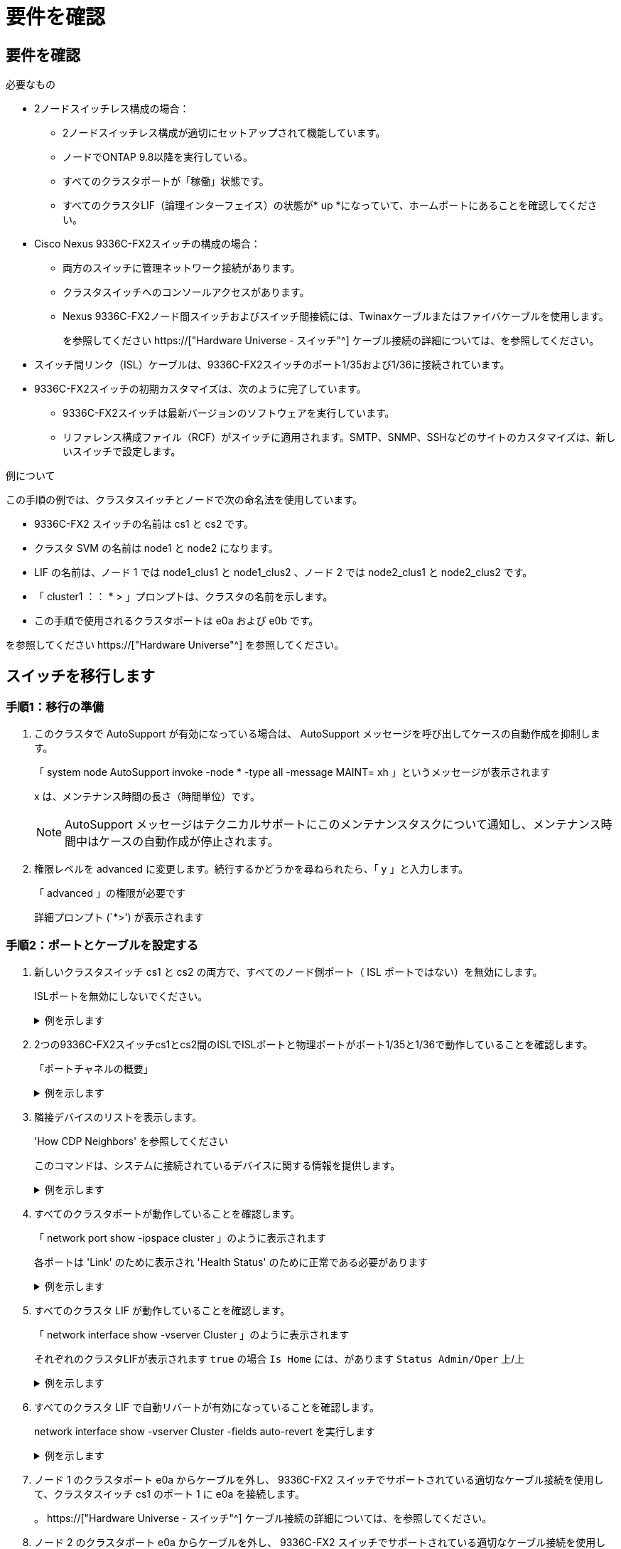= 要件を確認
:allow-uri-read: 




== 要件を確認

.必要なもの
* 2ノードスイッチレス構成の場合：
+
** 2ノードスイッチレス構成が適切にセットアップされて機能しています。
** ノードでONTAP 9.8以降を実行している。
** すべてのクラスタポートが「稼働」状態です。
** すべてのクラスタLIF（論理インターフェイス）の状態が* up *になっていて、ホームポートにあることを確認してください。


* Cisco Nexus 9336C-FX2スイッチの構成の場合：
+
** 両方のスイッチに管理ネットワーク接続があります。
** クラスタスイッチへのコンソールアクセスがあります。
** Nexus 9336C-FX2ノード間スイッチおよびスイッチ間接続には、Twinaxケーブルまたはファイバケーブルを使用します。
+
を参照してください https://["Hardware Universe - スイッチ"^] ケーブル接続の詳細については、を参照してください。



* スイッチ間リンク（ISL）ケーブルは、9336C-FX2スイッチのポート1/35および1/36に接続されています。
* 9336C-FX2スイッチの初期カスタマイズは、次のように完了しています。
+
** 9336C-FX2スイッチは最新バージョンのソフトウェアを実行しています。
** リファレンス構成ファイル（RCF）がスイッチに適用されます。SMTP、SNMP、SSHなどのサイトのカスタマイズは、新しいスイッチで設定します。




.例について
この手順の例では、クラスタスイッチとノードで次の命名法を使用しています。

* 9336C-FX2 スイッチの名前は cs1 と cs2 です。
* クラスタ SVM の名前は node1 と node2 になります。
* LIF の名前は、ノード 1 では node1_clus1 と node1_clus2 、ノード 2 では node2_clus1 と node2_clus2 です。
* 「 cluster1 ：： * > 」プロンプトは、クラスタの名前を示します。
* この手順で使用されるクラスタポートは e0a および e0b です。


を参照してください https://["Hardware Universe"^] を参照してください。



== スイッチを移行します



=== 手順1：移行の準備

. このクラスタで AutoSupport が有効になっている場合は、 AutoSupport メッセージを呼び出してケースの自動作成を抑制します。
+
「 system node AutoSupport invoke -node * -type all -message MAINT= xh 」というメッセージが表示されます

+
x は、メンテナンス時間の長さ（時間単位）です。

+

NOTE: AutoSupport メッセージはテクニカルサポートにこのメンテナンスタスクについて通知し、メンテナンス時間中はケースの自動作成が停止されます。

. 権限レベルを advanced に変更します。続行するかどうかを尋ねられたら、「 y 」と入力します。
+
「 advanced 」の権限が必要です

+
詳細プロンプト (`*>') が表示されます





=== 手順2：ポートとケーブルを設定する

. 新しいクラスタスイッチ cs1 と cs2 の両方で、すべてのノード側ポート（ ISL ポートではない）を無効にします。
+
ISLポートを無効にしないでください。

+
.例を示します
[%collapsible]
====
次の例は、スイッチ cs1 でノードに接続されたポート 1~34 が無効になっていることを示しています。

[listing]
----
cs1# config
Enter configuration commands, one per line. End with CNTL/Z.
cs1(config)# interface e1/1/1-4, e1/2/1-4, e1/3/1-4, e1/4/1-4, e1/5/1-4, e1/6/1-4, e1/7-34
cs1(config-if-range)# shutdown
----
====
. 2つの9336C-FX2スイッチcs1とcs2間のISLでISLポートと物理ポートがポート1/35と1/36で動作していることを確認します。
+
「ポートチャネルの概要」

+
.例を示します
[%collapsible]
====
次の例は、スイッチ cs1 上の ISL ポートが up になっていることを示しています。

[listing]
----
cs1# show port-channel summary

Flags:  D - Down        P - Up in port-channel (members)
        I - Individual  H - Hot-standby (LACP only)
        s - Suspended   r - Module-removed
        b - BFD Session Wait
        S - Switched    R - Routed
        U - Up (port-channel)
        p - Up in delay-lacp mode (member)
        M - Not in use. Min-links not met
--------------------------------------------------------------------------------
Group Port-       Type     Protocol  Member Ports
      Channel
--------------------------------------------------------------------------------
1     Po1(SU)     Eth      LACP      Eth1/35(P)   Eth1/36(P)
----
次の例は、スイッチ cs2 上の ISL ポートが up になっていることを示しています。

[listing]
----
(cs2)# show port-channel summary

Flags:  D - Down        P - Up in port-channel (members)
        I - Individual  H - Hot-standby (LACP only)
        s - Suspended   r - Module-removed
        b - BFD Session Wait
        S - Switched    R - Routed
        U - Up (port-channel)
        p - Up in delay-lacp mode (member)
        M - Not in use. Min-links not met
--------------------------------------------------------------------------------
Group Port-       Type     Protocol  Member Ports
      Channel
--------------------------------------------------------------------------------
1     Po1(SU)     Eth      LACP      Eth1/35(P)   Eth1/36(P)
----
====
. 隣接デバイスのリストを表示します。
+
'How CDP Neighbors' を参照してください

+
このコマンドは、システムに接続されているデバイスに関する情報を提供します。

+
.例を示します
[%collapsible]
====
次の例は、スイッチ cs1 上の隣接デバイスを示しています。

[listing]
----
cs1# show cdp neighbors

Capability Codes: R - Router, T - Trans-Bridge, B - Source-Route-Bridge
                  S - Switch, H - Host, I - IGMP, r - Repeater,
                  V - VoIP-Phone, D - Remotely-Managed-Device,
                  s - Supports-STP-Dispute

Device-ID          Local Intrfce  Hldtme Capability  Platform      Port ID
cs2                Eth1/35        175    R S I s     N9K-C9336C    Eth1/35
cs2                Eth1/36        175    R S I s     N9K-C9336C    Eth1/36

Total entries displayed: 2
----
次の例は、スイッチ cs2 上の隣接デバイスを表示します。

[listing]
----
cs2# show cdp neighbors

Capability Codes: R - Router, T - Trans-Bridge, B - Source-Route-Bridge
                  S - Switch, H - Host, I - IGMP, r - Repeater,
                  V - VoIP-Phone, D - Remotely-Managed-Device,
                  s - Supports-STP-Dispute

Device-ID          Local Intrfce  Hldtme Capability  Platform      Port ID
cs1                Eth1/35        177    R S I s     N9K-C9336C    Eth1/35
cs1                Eth1/36        177    R S I s     N9K-C9336C    Eth1/36

Total entries displayed: 2
----
====
. すべてのクラスタポートが動作していることを確認します。
+
「 network port show -ipspace cluster 」のように表示されます

+
各ポートは 'Link' のために表示され 'Health Status' のために正常である必要があります

+
.例を示します
[%collapsible]
====
[listing]
----
cluster1::*> network port show -ipspace Cluster

Node: node1

                                                  Speed(Mbps) Health
Port      IPspace      Broadcast Domain Link MTU  Admin/Oper  Status
--------- ------------ ---------------- ---- ---- ----------- --------
e0a       Cluster      Cluster          up   9000  auto/10000 healthy
e0b       Cluster      Cluster          up   9000  auto/10000 healthy

Node: node2

                                                  Speed(Mbps) Health
Port      IPspace      Broadcast Domain Link MTU  Admin/Oper  Status
--------- ------------ ---------------- ---- ---- ----------- --------
e0a       Cluster      Cluster          up   9000  auto/10000 healthy
e0b       Cluster      Cluster          up   9000  auto/10000 healthy

4 entries were displayed.
----
====
. すべてのクラスタ LIF が動作していることを確認します。
+
「 network interface show -vserver Cluster 」のように表示されます

+
それぞれのクラスタLIFが表示されます `true` の場合 `Is Home` には、があります `Status Admin/Oper` 上/上

+
.例を示します
[%collapsible]
====
[listing]
----
cluster1::*> network interface show -vserver Cluster

            Logical    Status     Network            Current       Current Is
Vserver     Interface  Admin/Oper Address/Mask       Node          Port    Home
----------- ---------- ---------- ------------------ ------------- ------- -----
Cluster
            node1_clus1  up/up    169.254.209.69/16  node1         e0a     true
            node1_clus2  up/up    169.254.49.125/16  node1         e0b     true
            node2_clus1  up/up    169.254.47.194/16  node2         e0a     true
            node2_clus2  up/up    169.254.19.183/16  node2         e0b     true
4 entries were displayed.
----
====
. すべてのクラスタ LIF で自動リバートが有効になっていることを確認します。
+
network interface show -vserver Cluster -fields auto-revert を実行します

+
.例を示します
[%collapsible]
====
[listing]
----
cluster1::*> network interface show -vserver Cluster -fields auto-revert

          Logical
Vserver   Interface     Auto-revert
--------- ------------- ------------
Cluster
          node1_clus1   true
          node1_clus2   true
          node2_clus1   true
          node2_clus2   true

4 entries were displayed.
----
====
. ノード 1 のクラスタポート e0a からケーブルを外し、 9336C-FX2 スイッチでサポートされている適切なケーブル接続を使用して、クラスタスイッチ cs1 のポート 1 に e0a を接続します。
+
。 https://["Hardware Universe - スイッチ"^] ケーブル接続の詳細については、を参照してください。

. ノード 2 のクラスタポート e0a からケーブルを外し、 9336C-FX2 スイッチでサポートされている適切なケーブル接続を使用して、クラスタスイッチ cs1 のポート 2 に e0a を接続します。
. クラスタスイッチ cs1 のすべてのノード側ポートを有効にします。
+
.例を示します
[%collapsible]
====
次の例は、スイッチ cs1 でポート 1/1~1/34 が有効になっていることを示しています。

[listing]
----
cs1# config
Enter configuration commands, one per line. End with CNTL/Z.
cs1(config)# interface e1/1/1-4, e1/2/1-4, e1/3/1-4, e1/4/1-4, e1/5/1-4, e1/6/1-4, e1/7-34
cs1(config-if-range)# no shutdown
----
====
. すべてのクラスタ LIF が up であり、運用可能であり、 Is Home に「 true 」と表示されていることを確認します。
+
「 network interface show -vserver Cluster 」のように表示されます

+
.例を示します
[%collapsible]
====
次の例では、すべての LIF がノード 1 とノード 2 で up になっていて、 Is Home の結果が true であることを示します。

[listing]
----
cluster1::*> network interface show -vserver Cluster

         Logical      Status     Network            Current     Current Is
Vserver  Interface    Admin/Oper Address/Mask       Node        Port    Home
-------- ------------ ---------- ------------------ ----------- ------- ----
Cluster
         node1_clus1  up/up      169.254.209.69/16  node1       e0a     true
         node1_clus2  up/up      169.254.49.125/16  node1       e0b     true
         node2_clus1  up/up      169.254.47.194/16  node2       e0a     true
         node2_clus2  up/up      169.254.19.183/16  node2       e0b     true

4 entries were displayed.
----
====
. クラスタ内のノードのステータスに関する情報を表示します。
+
「 cluster show 」を参照してください

+
.例を示します
[%collapsible]
====
次の例は、クラスタ内のノードの健全性と参加資格に関する情報を表示します。

[listing]
----
cluster1::*> cluster show

Node                 Health  Eligibility   Epsilon
-------------------- ------- ------------  ------------
node1                true    true          false
node2                true    true          false

2 entries were displayed.
----
====
. ノード 1 のクラスタポート e0b からケーブルを外し、 9336C-FX2 スイッチでサポートされている適切なケーブル接続を使用して、クラスタスイッチ cs2 のポート 1 に e0b を接続します。
. ノード 2 のクラスタポート e0b からケーブルを外し、 9336C-FX2 スイッチでサポートされている適切なケーブル接続に従って、クラスタスイッチ cs2 のポート 2 に接続します。
. クラスタスイッチ cs2 のすべてのノード側ポートを有効にします。
+
.例を示します
[%collapsible]
====
次の例は、スイッチ cs2 でポート 1/1~1/34 が有効になっていることを示しています。

[listing]
----
cs2# config
Enter configuration commands, one per line. End with CNTL/Z.
cs2(config)# interface e1/1/1-4, e1/2/1-4, e1/3/1-4, e1/4/1-4, e1/5/1-4, e1/6/1-4, e1/7-34
cs2(config-if-range)# no shutdown
----
====
. すべてのクラスタポートが動作していることを確認します。
+
「 network port show -ipspace cluster 」のように表示されます

+
.例を示します
[%collapsible]
====
次の例は、ノード 1 とノード 2 のすべてのクラスタポートが up になっていることを示しています。

[listing]
----
cluster1::*> network port show -ipspace Cluster

Node: node1
                                                                       Ignore
                                                  Speed(Mbps) Health   Health
Port      IPspace      Broadcast Domain Link MTU  Admin/Oper  Status   Status
--------- ------------ ---------------- ---- ---- ----------- -------- ------
e0a       Cluster      Cluster          up   9000  auto/10000 healthy  false
e0b       Cluster      Cluster          up   9000  auto/10000 healthy  false

Node: node2
                                                                       Ignore
                                                  Speed(Mbps) Health   Health
Port      IPspace      Broadcast Domain Link MTU  Admin/Oper  Status   Status
--------- ------------ ---------------- ---- ---- ----------- -------- ------
e0a       Cluster      Cluster          up   9000  auto/10000 healthy  false
e0b       Cluster      Cluster          up   9000  auto/10000 healthy  false

4 entries were displayed.
----
====




=== 手順3：構成を確認します

. すべてのインターフェイスに Is Home に true が表示されていることを確認します。
+
「 network interface show -vserver Cluster 」のように表示されます

+

NOTE: この処理が完了するまでに数分かかることがあります。

+
.例を示します
[%collapsible]
====
次の例では、すべての LIF がノード 1 とノード 2 で up になっていて、 Is Home の結果が true であることを示します。

[listing]
----
cluster1::*> network interface show -vserver Cluster

          Logical      Status     Network            Current    Current Is
Vserver   Interface    Admin/Oper Address/Mask       Node       Port    Home
--------- ------------ ---------- ------------------ ---------- ------- ----
Cluster
          node1_clus1  up/up      169.254.209.69/16  node1      e0a     true
          node1_clus2  up/up      169.254.49.125/16  node1      e0b     true
          node2_clus1  up/up      169.254.47.194/16  node2      e0a     true
          node2_clus2  up/up      169.254.19.183/16  node2      e0b     true

4 entries were displayed.
----
====
. 両方のノードのそれぞれで、各スイッチに 1 つの接続があることを確認します。
+
'How CDP Neighbors' を参照してください

+
.例を示します
[%collapsible]
====
次の例は、両方のスイッチの該当する結果を示しています。

[listing]
----
(cs1)# show cdp neighbors

Capability Codes: R - Router, T - Trans-Bridge, B - Source-Route-Bridge
                  S - Switch, H - Host, I - IGMP, r - Repeater,
                  V - VoIP-Phone, D - Remotely-Managed-Device,
                  s - Supports-STP-Dispute

Device-ID          Local Intrfce  Hldtme Capability  Platform      Port ID
node1              Eth1/1         133    H           FAS2980       e0a
node2              Eth1/2         133    H           FAS2980       e0a
cs2                Eth1/35        175    R S I s     N9K-C9336C    Eth1/35
cs2                Eth1/36        175    R S I s     N9K-C9336C    Eth1/36

Total entries displayed: 4

(cs2)# show cdp neighbors

Capability Codes: R - Router, T - Trans-Bridge, B - Source-Route-Bridge
                  S - Switch, H - Host, I - IGMP, r - Repeater,
                  V - VoIP-Phone, D - Remotely-Managed-Device,
                  s - Supports-STP-Dispute

Device-ID          Local Intrfce  Hldtme Capability  Platform      Port ID
node1              Eth1/1         133    H           FAS2980       e0b
node2              Eth1/2         133    H           FAS2980       e0b
cs1                Eth1/35        175    R S I s     N9K-C9336C    Eth1/35
cs1                Eth1/36        175    R S I s     N9K-C9336C    Eth1/36

Total entries displayed: 4
----
====
. クラスタ内で検出されたネットワークデバイスに関する情報を表示します。
+
「 network device-discovery show -protocol cdp 」と入力します

+
.例を示します
[%collapsible]
====
[listing]
----
cluster1::*> network device-discovery show -protocol cdp
Node/       Local  Discovered
Protocol    Port   Device (LLDP: ChassisID)  Interface         Platform
----------- ------ ------------------------- ----------------  ----------------
node2      /cdp
            e0a    cs1                       0/2               N9K-C9336C
            e0b    cs2                       0/2               N9K-C9336C
node1      /cdp
            e0a    cs1                       0/1               N9K-C9336C
            e0b    cs2                       0/1               N9K-C9336C

4 entries were displayed.
----
====
. 設定が無効になっていることを確認します。
+
network options switchless-cluster show

+

NOTE: コマンドが完了するまでに数分かかることがあります。3 分間の有効期間が終了することを通知するアナウンスが表示されるまで待ちます。

+
.例を示します
[%collapsible]
====
次の例の誤った出力は、設定が無効になっていることを示しています。

[listing]
----
cluster1::*> network options switchless-cluster show
Enable Switchless Cluster: false
----
====
. クラスタ内のノードメンバーのステータスを確認します。
+
「 cluster show 」を参照してください

+
.例を示します
[%collapsible]
====
次の例は、クラスタ内のノードの健全性と参加資格に関する情報を表示します。

[listing]
----
cluster1::*> cluster show

Node                 Health  Eligibility   Epsilon
-------------------- ------- ------------  --------
node1                true    true          false
node2                true    true          false
----
====
. クラスタネットワークが完全に接続されていることを確認します。
+
cluster ping-cluster -node node-name

+
.例を示します
[%collapsible]
====
[listing]
----
cluster1::*> cluster ping-cluster -node node2
Host is node2
Getting addresses from network interface table...
Cluster node1_clus1 169.254.209.69 node1 e0a
Cluster node1_clus2 169.254.49.125 node1 e0b
Cluster node2_clus1 169.254.47.194 node2 e0a
Cluster node2_clus2 169.254.19.183 node2 e0b
Local = 169.254.47.194 169.254.19.183
Remote = 169.254.209.69 169.254.49.125
Cluster Vserver Id = 4294967293
Ping status:

Basic connectivity succeeds on 4 path(s)
Basic connectivity fails on 0 path(s)

Detected 9000 byte MTU on 4 path(s):
Local 169.254.47.194 to Remote 169.254.209.69
Local 169.254.47.194 to Remote 169.254.49.125
Local 169.254.19.183 to Remote 169.254.209.69
Local 169.254.19.183 to Remote 169.254.49.125
Larger than PMTU communication succeeds on 4 path(s)
RPC status:
2 paths up, 0 paths down (tcp check)
2 paths up, 0 paths down (udp check)
----
====
. 権限レベルを admin に戻します。
+
「特権管理者」

. ONTAP 9.8 以降の場合は、次のコマンドを使用して、イーサネットスイッチヘルスモニタのログ収集機能を有効にして、スイッチ関連のログファイルを収集します。
+
'system switch ethernet log setup-password 'および'system switch ethernet log enable-colion

+
.例を示します
[%collapsible]
====
[listing]
----
cluster1::*> system switch ethernet log setup-password
Enter the switch name: <return>
The switch name entered is not recognized.
Choose from the following list:
cs1
cs2

cluster1::*> system switch ethernet log setup-password

Enter the switch name: cs1
RSA key fingerprint is e5:8b:c6:dc:e2:18:18:09:36:63:d9:63:dd:03:d9:cc
Do you want to continue? {y|n}::[n] y

Enter the password: <enter switch password>
Enter the password again: <enter switch password>

cluster1::*> system switch ethernet log setup-password

Enter the switch name: cs2
RSA key fingerprint is 57:49:86:a1:b9:80:6a:61:9a:86:8e:3c:e3:b7:1f:b1
Do you want to continue? {y|n}:: [n] y

Enter the password: <enter switch password>
Enter the password again: <enter switch password>

cluster1::*> system switch ethernet log enable-collection

Do you want to enable cluster log collection for all nodes in the cluster?
{y|n}: [n] y

Enabling cluster switch log collection.

cluster1::*>
----
====
+

NOTE: これらのコマンドのいずれかでエラーが返される場合は、ネットアップサポートにお問い合わせください。

. ONTAP リリース 9.5P16 、 9.6P12 、および 9.7P10 以降のパッチリリースでは、次のコマンドを使用して、スイッチ関連のログファイルを収集するためのイーサネットスイッチヘルスモニタログ収集機能を有効にします。
+
'system cluster-switch log setup-password ' および 'system cluster-switch log enable-collection

+
.例を示します
[%collapsible]
====
[listing]
----
cluster1::*> system cluster-switch log setup-password
Enter the switch name: <return>
The switch name entered is not recognized.
Choose from the following list:
cs1
cs2

cluster1::*> system cluster-switch log setup-password

Enter the switch name: cs1
RSA key fingerprint is e5:8b:c6:dc:e2:18:18:09:36:63:d9:63:dd:03:d9:cc
Do you want to continue? {y|n}::[n] y

Enter the password: <enter switch password>
Enter the password again: <enter switch password>

cluster1::*> system cluster-switch log setup-password

Enter the switch name: cs2
RSA key fingerprint is 57:49:86:a1:b9:80:6a:61:9a:86:8e:3c:e3:b7:1f:b1
Do you want to continue? {y|n}:: [n] y

Enter the password: <enter switch password>
Enter the password again: <enter switch password>

cluster1::*> system cluster-switch log enable-collection

Do you want to enable cluster log collection for all nodes in the cluster?
{y|n}: [n] y

Enabling cluster switch log collection.

cluster1::*>
----
====
+

NOTE: これらのコマンドのいずれかでエラーが返される場合は、ネットアップサポートにお問い合わせください。

. ケースの自動作成を抑制した場合は、 AutoSupport メッセージを呼び出して作成を再度有効にします。
+
「 system node AutoSupport invoke -node * -type all -message MAINT= end 」というメッセージが表示されます


